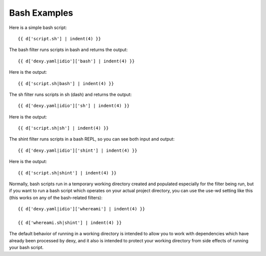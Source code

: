 Bash Examples
-------------

Here is a simple bash script::

    {{ d['script.sh'] | indent(4) }}

The bash filter runs scripts in bash and returns the output::

    {{ d['dexy.yaml|idio']['bash'] | indent(4) }}

Here is the output::

    {{ d['script.sh|bash'] | indent(4) }}

The sh filter runs scripts in sh (dash) and returns the output::

    {{ d['dexy.yaml|idio']['sh'] | indent(4) }}

Here is the output::

    {{ d['script.sh|sh'] | indent(4) }}

The shint filter runs scripts in a bash REPL, so you can see both input and output::

    {{ d['dexy.yaml|idio']['shint'] | indent(4) }}

Here is the output::

    {{ d['script.sh|shint'] | indent(4) }}

Normally, bash scripts run in a temporary working directory created and
populated especially for the filter being run, but if you want to run a bash
script which operates on your actual project directory, you can use the use-wd
setting like this (this works on any of the bash-related filters)::

    {{ d['dexy.yaml|idio']['whereami'] | indent(4) }}

    {{ d['whereami.sh|shint'] | indent(4) }}

The default behavior of running in a working directory is intended to allow you
to work with dependencies which have already been processed by dexy, and it
also is intended to protect your working directory from side effects of running
your bash script.
